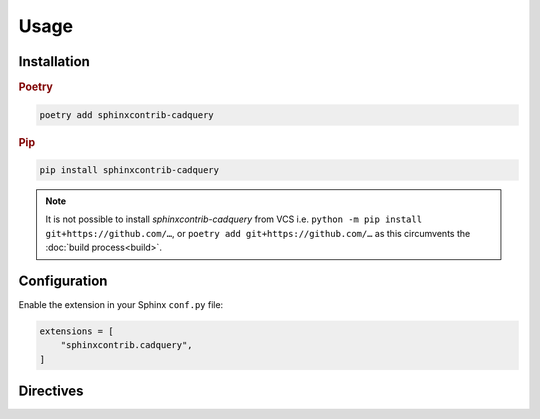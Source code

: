 =====
Usage
=====

Installation
------------

.. rubric:: Poetry

.. code-block:: console

    poetry add sphinxcontrib-cadquery


.. rubric:: Pip

.. code-block:: console

    pip install sphinxcontrib-cadquery


.. note::

    It is not possible to install *sphinxcontrib-cadquery* from VCS i.e.
    ``python -m pip install git+https://github.com/…``, or
    ``poetry add git+https://github.com/…`` as this circumvents the :doc:`build
    process<build>`.


Configuration
-------------

Enable the extension in your Sphinx ``conf.py`` file:

.. code-block:: python

    extensions = [
        "sphinxcontrib.cadquery",
    ]


Directives
----------

.. rst:directive:: .. cadquery::

    Render a CadQuery model using `kitware/vtk.js`_.

    Examples:

    .. code-block:: rst

        .. cadquery::

            result = cadquery.Workplane("front").box(2, 2, 0.5)

    .. code-block:: rst

        .. cadquery::
            :height: 100px

            result = cadquery.Workplane("front").box(2, 2, 0.5)

    .. rubric:: Options

    .. rst:directive:option:: align
        :type: left|right|center|justify|initial|inherit (optional, default = "left")

        Alignment of render. Value is used for the CSS ``text-align`` property.

    .. rst:directive:option:: height
        :type: length or unitless (optional, default = 500px)

        Height of render. Value is used for the CSS ``height`` property.

    .. rst:directive:option:: select
        :type: name of shape to render (optional, default = result)

        CadQuery object to render.

    .. rst:directive:option:: width
        :type: length or percentage or unitless (optional, default = 100%)

        Width of render.  Value is used for the CSS ``width`` property.


.. rst:directive:: .. cq_plot::

    Render a CadQuery model using SVG.

    Examples:

    .. code-block:: rst

        .. cq_plot::

            result = cadquery.Workplane("front").box(2, 2, 0.5)
            show_object(result)

    .. code-block:: rst

        .. cq_plot::
            :align: center

            result = cadquery.Workplane("front").box(2, 2, 0.5)
            show_object(result)

    .. rubric:: Options

    .. rst:directive:option:: align
        :type: left|right|center|justify|initial|inherit (optional, default = "left")

        Alignment of render. Value is used for the CSS ``text-align`` property.


.. _`kitware/vtk.js`: https://kitware.github.io/vtk-js/
